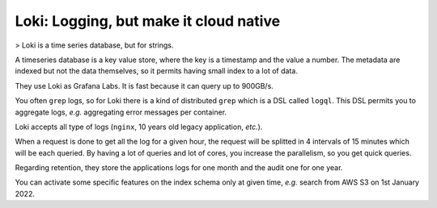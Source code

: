Loki: Logging, but make it cloud native
=======================================

> Loki is a time series database, but for strings.

A timeseries database is a key value store, where the key is a timestamp and the value a number.
The metadata are indexed but not the data themselves, so it permits having small index to a lot of data.

They use Loki as Grafana Labs.
It is fast because it can query up to 900GB/s.

You often ``grep`` logs, so for Loki there is a kind of distributed ``grep`` which is a DSL called ``logql``.
This DSL permits you to aggregate logs, *e.g.* aggregating error messages per container.

Loki accepts all type of logs (``nginx``, 10 years old legacy application, *etc.*).

When a request is done to get all the log for a given hour, the request will be splitted in 4 intervals of 15 minutes which will be each queried.
By having a lot of queries and lot of cores, you increase the parallelism, so you get quick queries.

Regarding retention, they store the applications logs for one month and the audit one for one year.

You can activate some specific features on the index schema only at given time, *e.g.* search from AWS S3 on 1st January 2022.
